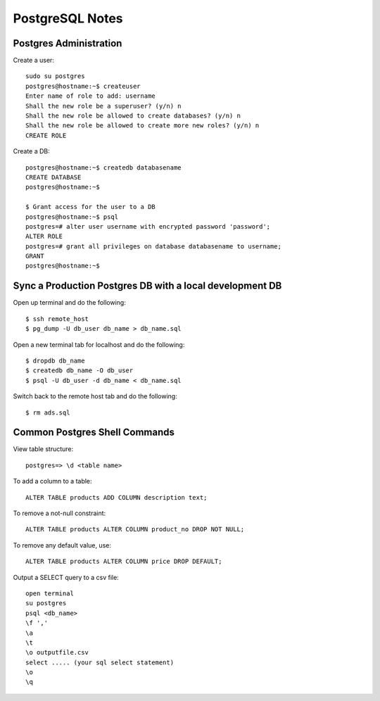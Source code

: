 PostgreSQL Notes
================


Postgres Administration
-----------------------

Create a user::

    sudo su postgres
    postgres@hostname:~$ createuser
    Enter name of role to add: username
    Shall the new role be a superuser? (y/n) n
    Shall the new role be allowed to create databases? (y/n) n
    Shall the new role be allowed to create more new roles? (y/n) n
    CREATE ROLE

Create a DB::

    postgres@hostname:~$ createdb databasename
    CREATE DATABASE
    postgres@hostname:~$

    $ Grant access for the user to a DB
    postgres@hostname:~$ psql
    postgres=# alter user username with encrypted password 'password';
    ALTER ROLE
    postgres=# grant all privileges on database databasename to username;
    GRANT
    postgres@hostname:~$


Sync a Production Postgres DB with a local development DB
---------------------------------------------------------

Open up terminal and do the following::

    $ ssh remote_host
    $ pg_dump -U db_user db_name > db_name.sql

Open a new terminal tab for localhost and do the following::

    $ dropdb db_name
    $ createdb db_name -O db_user
    $ psql -U db_user -d db_name < db_name.sql

Switch back to the remote host tab and do the following::

    $ rm ads.sql


Common Postgres Shell Commands
------------------------------

View table structure::

    postgres=> \d <table name>

To add a column to a table::

    ALTER TABLE products ADD COLUMN description text;

To remove a not-null constraint::

    ALTER TABLE products ALTER COLUMN product_no DROP NOT NULL;

To remove any default value, use::

    ALTER TABLE products ALTER COLUMN price DROP DEFAULT;

Output a SELECT query to a csv file::

    open terminal
    su postgres
    psql <db_name>
    \f ','
    \a
    \t
    \o outputfile.csv
    select ..... (your sql select statement)
    \o
    \q
